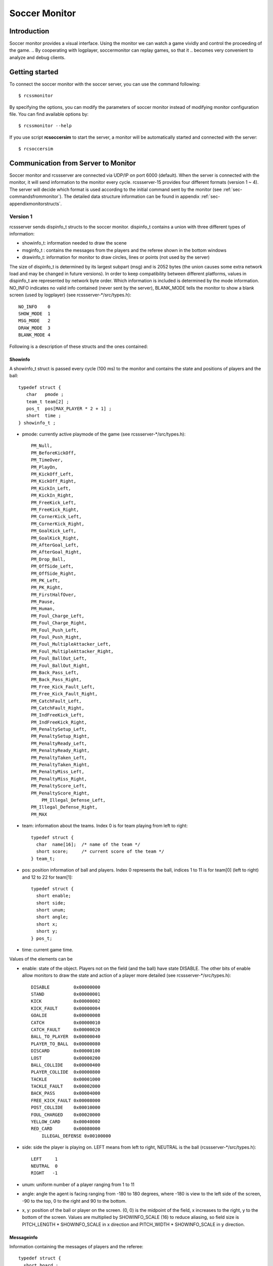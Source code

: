 .. -*- coding: utf-8; -*-

.. _cha-soccermonitor:

*************************************************
Soccer Monitor
*************************************************

=================================================
Introduction
=================================================

Soccer monitor provides a visual interface.
Using the monitor we can watch a game vividly and control the proceeding of
the game.
.. By cooperating with logplayer, soccermonitor can replay games, so that it
.. becomes very convenient to analyze and debug clients.

=================================================
Getting started
=================================================

To connect the soccer monitor with the soccer server, you can use the command
following::

  $ rcssmonitor

By specifying the options, you can modify the parameters of soccer monitor
instead of modifying monitor configuration file.
You can find available options by::

  $ rcssmonitor --help

If you use script **rcsoccersim** to start the server, a monitor will be
automatically started and connected with the server::


  $ rcsoccersim


=================================================
Communication from Server to Monitor
=================================================

Soccer monitor and rcssserver are connected via UDP/IP on port 6000 (default).
When the server is connected with the monitor, it will send information to
the monitor every cycle.
rcssserver-15 provides four different formats (version 1 ~ 4).
The server will decide which format is used according to the initial command
sent by the monitor (see :ref:`sec-commandsfrommonitor`).
The detailed data structure information can be found in
appendix :ref:`sec-appendixmonitorstructs`.

-------------------------------------------------
Version 1
-------------------------------------------------

rcssserver sends dispinfo_t structs to the soccer monitor.
dispinfo_t contains a union with three different types of information:

* showinfo_t: information needed to draw the scene
* msginfo_t : contains the messages from the players and the referee shown
  in the bottom windows
* drawinfo_t: information for monitor to draw circles, lines or points
  (not used by the server)

The size of dispinfo_t is determined by its largest subpart (msg) and is
2052 bytes (the union causes some extra network load and may be changed
in future versions).
In order to keep compatibility between different platforms, values in
dispinfo_t are represented by network byte order.
Which information is included is determined by the mode information.
NO_INFO indicates no valid info contained (never sent by the server),
BLANK_MODE tells the monitor to show a blank screen (used by logplayer)
(see rcssserver-\*/src/types.h)::

  NO_INFO    0
  SHOW_MODE  1
  MSG_MODE   2
  DRAW_MODE  3
  BLANK_MODE 4


Following is a description of these structs and the ones contained:

^^^^^^^^^^^^^^^^^^^^^^^^^^^^^^^^^^^^^^^^^^^^^^^^^
Showinfo
^^^^^^^^^^^^^^^^^^^^^^^^^^^^^^^^^^^^^^^^^^^^^^^^^

A showinfo_t struct is passed every cycle (100 ms) to the monitor and
contains the state and positions of players and the ball::

  typedef struct {
     char   pmode ;
     team_t team[2] ;
     pos_t  pos[MAX_PLAYER * 2 + 1] ;
     short  time ;
  } showinfo_t ;


* pmode: currently active playmode of the game (see rcssserver-\*/src/types.h)::

    PM_Null,
    PM_BeforeKickOff,
    PM_TimeOver,
    PM_PlayOn,
    PM_KickOff_Left,
    PM_KickOff_Right,
    PM_KickIn_Left,
    PM_KickIn_Right,
    PM_FreeKick_Left,
    PM_FreeKick_Right,
    PM_CornerKick_Left,
    PM_CornerKick_Right,
    PM_GoalKick_Left,
    PM_GoalKick_Right,
    PM_AfterGoal_Left,
    PM_AfterGoal_Right,
    PM_Drop_Ball,
    PM_OffSide_Left,
    PM_OffSide_Right,
    PM_PK_Left,
    PM_PK_Right,
    PM_FirstHalfOver,
    PM_Pause,
    PM_Human,
    PM_Foul_Charge_Left,
    PM_Foul_Charge_Right,
    PM_Foul_Push_Left,
    PM_Foul_Push_Right,
    PM_Foul_MultipleAttacker_Left,
    PM_Foul_MultipleAttacker_Right,
    PM_Foul_BallOut_Left,
    PM_Foul_BallOut_Right,
    PM_Back_Pass_Left,
    PM_Back_Pass_Right,
    PM_Free_Kick_Fault_Left,
    PM_Free_Kick_Fault_Right,
    PM_CatchFault_Left,
    PM_CatchFault_Right,
    PM_IndFreeKick_Left,
    PM_IndFreeKick_Right,
    PM_PenaltySetup_Left,
    PM_PenaltySetup_Right,
    PM_PenaltyReady_Left,
    PM_PenaltyReady_Right,
    PM_PenaltyTaken_Left,
    PM_PenaltyTaken_Right,
    PM_PenaltyMiss_Left,
    PM_PenaltyMiss_Right,
    PM_PenaltyScore_Left,
    PM_PenaltyScore_Right,
	PM_Illegal_Defense_Left,
    PM_Illegal_Defense_Right,
    PM_MAX

* team: information about the teams. Index 0 is for team playing
  from left to right::

    typedef struct {
      char  name[16];  /* name of the team */
      short score;     /* current score of the team */
    } team_t;

* pos: position information of ball and players. Index 0 represents the ball,
  indices 1 to 11 is for team[0] (left to right) and 12 to 22 for team[1]::

    typedef struct {
      short enable;
      short side;
      short unum;
      short angle;
      short x;
      short y;
    } pos_t;

* time: current game time.


Values of the elements can be

* enable: state of the object.
  Players not on the field (and the ball) have state DISABLE.
  The other bits of enable allow monitors to draw the state and action of
  a player more detailed (see rcssserver-\*/src/types.h)::

    DISABLE         0x00000000
    STAND           0x00000001
    KICK            0x00000002
    KICK_FAULT      0x00000004
    GOALIE          0x00000008
    CATCH           0x00000010
    CATCH_FAULT     0x00000020
    BALL_TO_PLAYER  0x00000040
    PLAYER_TO_BALL  0x00000080
    DISCARD         0x00000100
    LOST            0x00000200
    BALL_COLLIDE    0x00000400
    PLAYER_COLLIDE  0x00000800
    TACKLE          0x00001000
    TACKLE_FAULT    0x00002000
    BACK_PASS       0x00004000
    FREE_KICK_FAULT 0x00008000
    POST_COLLIDE    0x00010000
    FOUL_CHARGED    0x00020000
    YELLOW_CARD     0x00040000
    RED_CARD        0x00080000
	ILLEGAL_DEFENSE 0x00100000

* side: side the player is playing on. LEFT means from left to right,
  NEUTRAL is the ball (rcssserver-\*/src/types.h)::

    LEFT     1
    NEUTRAL  0
    RIGHT   -1

* unum: uniform number of a player ranging from 1 to 11
* angle: angle the agent is facing ranging from -180 to 180 degrees,
  where -180 is view to the left side of the screen, -90 to the top,
  0 to the right and 90 to the bottom.
* x, y: position of the ball or player on the screen. (0, 0) is the midpoint
  of the field, x increases to the right, y to the bottom of the screen.
  Values are multiplied by SHOWINFO_SCALE (16) to reduce aliasing, so field
  size is PITCH_LENGTH * SHOWINFO_SCALE in x direction
  and PITCH_WIDTH * SHOWINFO_SCALE in y direction.


^^^^^^^^^^^^^^^^^^^^^^^^^^^^^^^^^^^^^^^^^^^^^^^^^
Messageinfo
^^^^^^^^^^^^^^^^^^^^^^^^^^^^^^^^^^^^^^^^^^^^^^^^^

Information containing the messages of players and the referee::

  typedef struct {
    short board ;
    char  message[2048] ;
  } msginfo_t;

* board: indicates the type of message.
  A message with type MSG_BOARD is a message of the referee, LOG_BOARD are
  messages from and to the players.
  (rcssserver-\*/param.h)::

    MSG_BOARD 1
    LOG_BOARD 2

* message: zero terminated string containing the message.


^^^^^^^^^^^^^^^^^^^^^^^^^^^^^^^^^^^^^^^^^^^^^^^^^
Drawinfo
^^^^^^^^^^^^^^^^^^^^^^^^^^^^^^^^^^^^^^^^^^^^^^^^^

Allows to specify information for the monitor to draw circles, lines or points.


-------------------------------------------------
Version 2
-------------------------------------------------

rcssserver sends dispinfo_t2 structs to the soccer monitor instead of
dispinfo_t structs which is used in version 1.
dispinfo_t2 contains a union with five different types of information
(the data structures are printed in appendix :ref"`sec-appendixmonitorstructs`:

* showinfo_t2: information needed to draw the scene.
  It includes all information on coordinates and speed of players and
  the ball, teamnames, scores, etc.
* msginfo_t : contains the messages from the players and the referee.
  It also contains information on team's images and information on
  player exchanges.

 - team graphic: The team graphic format requires a 256x64 image to
   be broken up into 8x8 tiles and has the form::

		  (team_graphic_{l|r} (<X> <Y> "<XPM line>" ... "<XPM line>"))

   Where X and Y are the co-ordinates of the 8x8 tile in the complete 256x64
   image, starting at 0 and ranging upto 31 and 7 respectively.
   Each XPM line is a line from the 8x8 xpm tile.
 - substitutions: substitutions are now explicitly recorded in the
   message board in the form::

		  (change_player_type {l|r} <unum> <player_type>)

* player_type_t: information describing different player's abilities and tradeoffs
* server_params_t: parameters and configurations of soccerserver
* player_params_t: parameters of players

Which information is contained in the union is determined by the mode field.
NO_INFO indicates no valid info contained (never sent by the server).
BLANK_MODE tells the monitor to show a blank screen::

  NO_INFO     0
  SHOW_MODE   1
  MSG_MODE    2
  BLANK_MODE  4
  PT_MODE     7
  PARAM_MODE  8
  PPARAM_MODE 9

-------------------------------------------------
Version 3
-------------------------------------------------


-------------------------------------------------
Version 4
-------------------------------------------------

.. _sec-commandsfrommonitor:

=================================================
Communication from Monitor to Server
=================================================

The monitor can send to the server the following commands
(in all commands, *<variable>* has to be replaced with proper values)::

  (dispinit) | (dispinit version <version>)

sent to the server as first message to register as monitor (opposed to
a player, that connects on port 6000 as well) .
"(dispinit)" is for information version 1, while "(dispinit version 2)" is
for version 2.
You can change the version by setting the according monitor parameter.
(See :ref:`sec-settingsvariables`)

::

  (dispstart)

sent to start (kick off) a game, start the second half or extended time.
Ignored, when the game is already running.

::

  (dispfoul <x> <y> <side>)

sent to indicate a foul situation. x and y are the coordinates of the foul,
side is LEFT (1) for a free kick for the left team, NEUTRAL (0) for
a drop ball and RIGHT (-1) for a free kick for the right team.

::

  (dispdiscard <side> <unum>)

sent to show a player the red card (kick him out). side can be LEFT or RIGHT, unum is the number of the player (1 - 11).

::

  (dispplayer <side> <unum> <posx> <posy> <ang>)

sent to place player at certain position with certain body angle, side
can be LEFT (1) or RIGHT (-1), unum is the number of the player(1 - 11).
Posx and posy indicate the new position of the player, which will
be divided by SHOWINFO_SCALE.
And ang indicate the new angle of a player in degrees.
This command is added in the server 7.02.

::

  (compression <level>)

The server supports compression of communication with its clients and
monitors (since version 8.03). A monitor can send the above compression
request to the server to start compressed communication.
If the server is compiled without ZLib, the server
will respond with ``(warning compression_unsupported)``
else *<level>* is not a number between 0 and 9 inclusive, the server
will respond with ``(error illegal_command_form)``
else the server will respond with ``(ok compression <level>)``
and all subsequent messages to that client will be compressed at that
level, until a new compression command is received.
If a compression level above zero is selected, then the monitor is
expected to compress its commands to the server.
Specifying a level of zero turns off compression completely (default).

=================================================
How to record and playback a game
=================================================

To record games, you can call server with the argument:

::

  server::game_logging = true

This parameter can be set in ``server.conf`` file.
The logfile is recorded under **server::game_log_dir** directory.
The default logfile name contains the datetime and the result of
the game.
You can use the fixed file name by using **server::game_log_fixed**
and **server::game_log_fixed_name**.

::

  server::game_log_fixed : true
  server::game_log_fixed_name : 'rcssserver'

To specify the logfile version, you can call server with the argument:

::

  server::game_log_version [1/2/3/4/5]

or set the parameter in server.conf file:

::

  server::game_log_version : 5

You can replay recorded games using logplayer applications.
The latest rcssmonitor (version 16 or later) can work as a logplayer.
To replay logfiles just call rcssmonitor with the logfile name as argument, 
and then use the buttons on the window to start, stop, play backward, play stepwise.


.. _sec-version1protocol:

-------------------------------------------------
Version 1 Protocol
-------------------------------------------------

Logfiles of version 1 (server versions up to 4.16) are a stream of
consecutive dispinfo_t chunks.
Due to the structure of dispinfo_t as a union, a lot of bytes have been
wasted leading to impractical logfile sizes.
This lead to the introduction of a new logfile format 2.

-------------------------------------------------
Version 2 Protocol
-------------------------------------------------

Version 2 logfile protocol tries to avoid redundant or unused data for
the price of not having uniform data structs.
The format is as follows:

* head of the file:
  the head of the file is used to autodetect the version of the logfile.
  If there is no head, Unix-version 1 is assumed.
  3 chars 'ULG' : indicating that this is a Unix logfile (to distinguish
  from Windows format)
* char version : version of the logfile format
* body: the rest of the file contains the data in chunks of
  the following format:

 * short mode:
   this is the mode part of the dispinfo_t struct
   (see :ref:`sec-version1protocol` Version 1) SHOW_MODE for showinfo_t
   information MSG_MODE for msginfo_t information

  * If mode is SHOW_MODE, a showinfo_t struct is following.
  * If mode is MSG_MODE, next bytes are
     * short board: containing the board info
     * short length: containing the length of the message (including zero terminator)
     * string msg: length chars containing the message

Other info such as DRAW_MODE and BLANK_MODE are not saved to log files.
There is still room for optimization of space.
The team names could be part of the head of the file and only stored once.
The unum part of a player could be implicitly taken from array indices.

Be aware of, that information chunks in version 2 do not have the same size,
so you can not just seek SIZE bytes back in the stream when playing log files
backward.
You have to read in the whole file at once or (as is done) have at least
to save stream positions of the showinfo_t chunks to be able to play
log files backward.

In order to keep compatibility between different platforms, values are
represented by network byte order.

-------------------------------------------------
Version 3 Protocol
-------------------------------------------------

The version 3 logfile protocol contains player parameter information for
heterogenous players and optimizes space. The format is as follows:

* head of the file: Just like version 2, the file starts with the magic
  characters 'ULG'.
* char version : version of the logfile format, i.e. 3
* body: The rest of the file contains shorts that specify which data structures will follow.
   - If the short is PM_MODE,
      * a char specifying the play mode follows.
        This is only written when the playmode changes.
   - If the short is TEAM_MODE,
      * a team_t struct for the left side and
      * a team_t struct for the right side follow.
        Team data is only written if a new team connects or the score changes.
   - If the short is SHOW_MODE,
      * a short_showinfo_t2 struct specifying ball and player positions and
        states follows.
   - If the short is MSG_MODE,
      * a short specifying the message board,
      * a short specifying the length of the message,
      * a string containing the message will follow.
   - If the short is PARAM_MODE,
      * a server_params_t struct specifying the current server parameters follows.
        This is only written once at the beginning of the logfile.
   - If the short is PPARAM_MODE,
      * a player_params_t struct specifying the current hetro player parameters.
        This is only written once at the beginning of the logfile.
   - If the short is PT_MODE,
      * a player_type_t struct specifying the parameters of a specific player type
        follows.
        This is only written once for each player type at the beginning of the logfile.


Data Conversion:

* Values such as x, y positions are meters multiplied by SHOWINFO_SCALE2.
* Values such as deltax, deltay are meters/cycle multiplied by SHOWINFO_SCALE2.
* Values such as body_angle, head_angle and view_width are in radians
  multiplied by SHOWINFO_SCALE2.
* Other values such as stamina, effort and recovery have also been multiplied
  by SHOWINFO_SCALE2.

-------------------------------------------------
Version 4 Protocol
-------------------------------------------------

The version 4 logfile protocol is a text-based format, that may be readable for humans, adopted in rcssserver version 12 or later.
Each line contains one data in S-expression like sensory messages.
Its grammar is almost the same as monitor protocol version 3.

* head of the file: Just like older versions, the file starts with the magic
  characters 'ULG'.
* char version : version of the logfile format, i.e. 4
* new line
* body: In the rest of the file, one of the following data is recorded on each line:
   - server_param
   - player_param
   - player_type
   - msg
   - playmode
   - team
   - show

``msg`` may contain various string data, such as ``team_graphic``, the result of the game, and so on.

**TODO**: detail for each data type.

-------------------------------------------------
Version 5 Protocol
-------------------------------------------------

The version 5 logfile protocol is adopted in rcssserver version 13 or later.
Its grammar is almost the same as the version 4 protocol, except adding stamina_capacity information to each player data.


.. _sec-settingsvariables:

-------------------------------------------------
Settings and Parameters
-------------------------------------------------

rcssmonitor has various modifiable parameters.
You can check available options by calling rcssmonitor with ``--help`` argument:

::

  rcssmonitor --help


Several parameters can be modified from ``View`` menu after invoking rcssmonitor.

Some parameters are recorded in ``~/.rcssmonitor.conf``, and rcssmonitor will reuse them in the next execution.
Of course, you can directly edit this configuration file.


=================================================
What’s New
=================================================

16.0:
 * Support illegal defense information.
 * Integrate a log player feature.
 * Implement a time-shift reply feature.
 * Remove a buffering mode.
 * Change the default tool kit to Qt5.
 * Support CMake.

15.0:
 * Support v15 server parameters.

14.1:
 * Support an auto reconnection feature.

14.0:
 * Reimplement using Qt4.
 * Support players' card status.
 * Implement a buffering mode.

13.1:
 * Support a team_graphic message.

13.0:
 * Support the monitor protocl version 4.
 * Support a stamina capacity information.

12.1:
 * Support pointto information.
 * Implement an auto reconnection feature.

12.0:
 * Support the monitor protocl version 3.

11.0.2:
 * Support the penalty kick scores.

11.0:
 * Support 64bits OS.

10.0:
 * Ported to OS X.

9.1:
 * Support a keepaway field.

8.03:

* The server supports compressed communication to monitors as described in section 5.4
* Player substitution information is added to the message log
* Team graphics information is added to the message log

7.07:

* The logplayer did not send server param, player param, and player type
  messages. This has been fixed.

* The monitor would crash on some logfiles because stamina max seemed to be
  set to 0. The monitor will no longer crash this way.


+---------------------------------+----------------------------+---------------------+---------------------------------------+
|| Parameter Name                 || Used Value                || Default            || Explanation                          |
+=================================+============================+=====================+=======================================+
| host                            | localhost                  |Localhost            | hostname of soccerserver              |
+---------------------------------+----------------------------+---------------------+---------------------------------------+
| port                            |6000                        |6000                 | port number of soccerserver           |
+---------------------------------+----------------------------+---------------------+---------------------------------------+
| version                         | 2                          | 1                   | monitor protocol version              |
+---------------------------------+----------------------------+---------------------+---------------------------------------+
| length magnify                  | 6.0                        | 6.0                 | magnification of size of field        |
+---------------------------------+----------------------------+---------------------+---------------------------------------+
| goal width                      | 14.02                      | 7.32                | goal width                            |
+---------------------------------+----------------------------+---------------------+---------------------------------------+
| print log                       | off                        | On                  | flag for display log of               |
|                                 |                            |                     | communication [on/off]                |
+---------------------------------+----------------------------+---------------------+---------------------------------------+
| Log line                        | 6                          | 6                   | size of log window                    |
+---------------------------------+----------------------------+---------------------+---------------------------------------+
| Print mark                      | on                         |On                   | flag for display mark on field        |
|                                 |                            |                     | [on/off]                              |
+---------------------------------+----------------------------+---------------------+---------------------------------------+
| mark file name                  | mark.RoboCup.grey.xbm      | Mark.xbm            | mark on field use file name           |
+---------------------------------+----------------------------+---------------------+---------------------------------------+
| ball_file_name                  | ball-s.xbm                 | Ball.xbm            | ball use file name                    |
+---------------------------------+----------------------------+---------------------+---------------------------------------+
| player_widget_size              | 9.0                        | 1.0                 | size of player widget                 |
+---------------------------------+----------------------------+---------------------+---------------------------------------+
| player_widget_font              | 5x8                        | Fixed               | font(uniform number) of player widget |
+---------------------------------+----------------------------+---------------------+---------------------------------------+
| Uniform_num_pos_x               |2                           | 2                   | position (X) of player uniform number |
+---------------------------------+----------------------------+---------------------+---------------------------------------+
| Uniform_num_pos_y               | 8                          | 8                   | position (Y) of player uniform number |
+---------------------------------+----------------------------+---------------------+---------------------------------------+
| team_l_color                    | Gold                       | Gold                | Team_L color                          |
+---------------------------------+----------------------------+---------------------+---------------------------------------+
| team_r_color                    | Red                        | Red                 | Team_R color                          |
+---------------------------------+----------------------------+---------------------+---------------------------------------+
| goalie_l_color                  | Green                      | Green               | Team_L Goalie color                   |
+---------------------------------+----------------------------+---------------------+---------------------------------------+
| goalie_r_color                  | Purple                     | Purple              | Team_R Goalie color                   |
+---------------------------------+----------------------------+---------------------+---------------------------------------+
| neck_l_color                    | Black                      | Black               | Team_L Neck color                     |
+---------------------------------+----------------------------+---------------------+---------------------------------------+
| neck_r_color                    | Black                      | Black               | Team_R Neck color                     |
+---------------------------------+----------------------------+---------------------+---------------------------------------+
| Goalie_neck_l_color             | Black                      | Black               | Team_L Goalie Neck color              |
+---------------------------------+----------------------------+---------------------+---------------------------------------+
| Goalie_neck_r_color             | Black                      | Black               | Team_R Goalie Neck color              |
+---------------------------------+----------------------------+---------------------+---------------------------------------+
| status_font                     | 7x14bold                   | Fixed               | status line font [team name and       |
|                                 |                            |                     | score, time, play_mode]               |
+---------------------------------+----------------------------+---------------------+---------------------------------------+
| popup_msg                       | off                        | Off                 | flag for pop up and down “GOAL!!” and |
|                                 |                            |                     | “Offside!” [on/off]                   |
+---------------------------------+----------------------------+---------------------+---------------------------------------+
| Goal_label_width                | 120                        | 120                 | pop up and down “GOAL!!” label width  |
+---------------------------------+----------------------------+---------------------+---------------------------------------+
| Goal_label_font                 | -adobe-times               | Fixed               | pop up and down “GOAL!!” label font   |
|                                 | bold-r-*-*-34-*-*-         |                     |                                       |
|                                 | *-*-*-*-*                  |                     |                                       |
+---------------------------------+----------------------------+---------------------+---------------------------------------+
| Goal_score_width                | 40                         | 40                  | pop up and down “GOAL!!” score width  |
+---------------------------------+----------------------------+---------------------+---------------------------------------+
| Goal_score_font                 | -adobe-times               | Fixed               | pop up and down “GOAL!!” score font   |
|                                 | bold-r-*-*-25-*-*-         |                     |                                       |
|                                 | *-*-*-*-*                  |                     |                                       |
+---------------------------------+----------------------------+---------------------+---------------------------------------+
| Offside_label_width             | 120                        | 120                 | pop up and down“Offside!” label width |
+---------------------------------+----------------------------+---------------------+---------------------------------------+
| Offside_label_font              | -adobe-times               | Fixed               | pop up and down “Offside!” label font |
|                                 | bold-r-*-*-34-*-*-         |                     |                                       |
|                                 | *-*-*-*-*                  |                     |                                       |
+---------------------------------+----------------------------+---------------------+---------------------------------------+
| eval                            | off                        | Off                 | flag for evaluation mode              |
+---------------------------------+----------------------------+---------------------+---------------------------------------+
| redraw_player                   | on                         | Off                 | always redraw player (needed          |
|                                 |                            |                     | for RH 5.2)                           |
+---------------------------------+----------------------------+---------------------+---------------------------------------+


7.05:

* For quite some time, the logplayer has occasionally “skipped” so that certain cycles were never displayed by the logplayer. This seems to be caused
  by the logplayer sending too many UDP packets for the monitor to receive. Therefore, a new parameter has been added to the logplayer ’message delay interval’. After sending that many messages, the logplayer sleeps
  for 1 microsecond, giving the monitor a chance to catch up. This is not a guaranteed to work, but it seems to help significantly. If you still have a problem
  with the logplayer/monitor “skipping”, try reducing message delay interval
  from it’s default value of 10. Setting message delay interval to a negative
  number causes there to be no delay.
* The server used to truncate messages received from the players and coach to
  128 characters before recording them in the logfile. This has been fixed.

7.04:

* If a client connects with version > 7.0, all angles sent out by the server are
  rounded instead of truncated (as they were previously) This makes the error
  from quantization of angles (i.e. conversion of floats to ints) both uniform
  throughout the domain and two sided. This change was also made to all
  values put into the dispinfo t structure for the monitors and logfiles.

7.02:

* A new command has been added to the monitor protocol::

    (dispplayer side unum posx posy ang)

  (contributed by Artur Merke) See :ref:`sec-commandsfrommonitor`.

7.00:

* Included the head angle into the display of the soccermonitor. (source contributed by Ken Nguyen)
* Included visualization effect when the player collided with the ball or the
  player collided with another player. The monitor displays both cases with a
  black circle around the player.
* Introduced new monitor protocol version 2. (See 5.5.2 Version 2 and 5.4
  Commands From Monitor to Server)
* Introduced new logging protocol version 3. (See 5.5.3 Version 3 Protocol)
* Fixed logging so that the last cycle of a game is logged.
